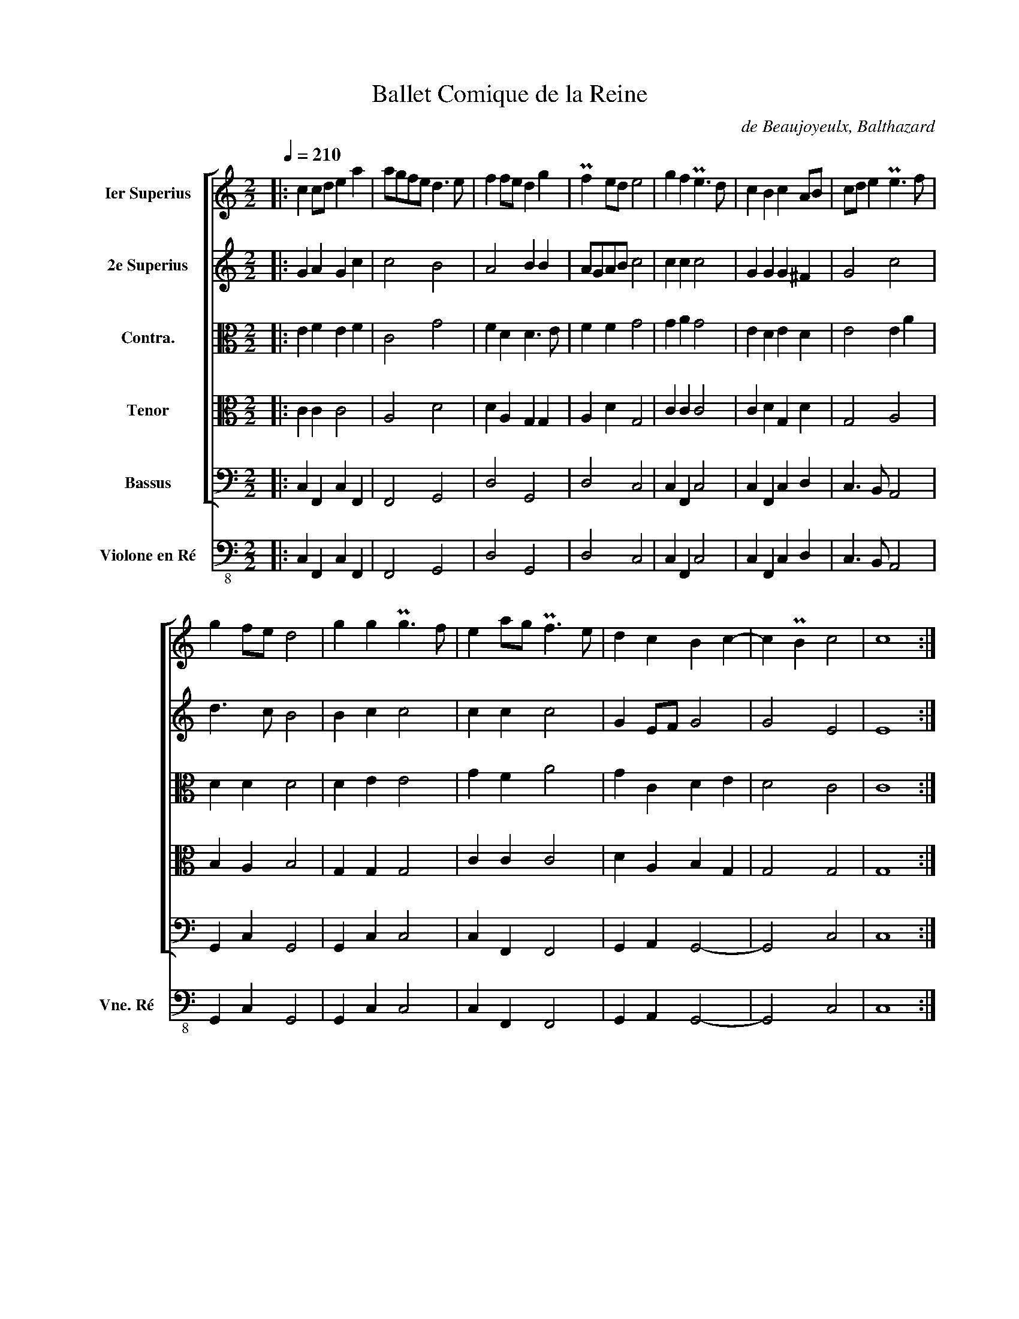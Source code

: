 X:1
T:Ballet Comique de la Reine
C:de Beaujoyeulx, Balthazard
%%score [ 1 2 3 4 5 ] 6
L:1/4
Q:1/4=210
M:2/2
I:linebreak $
K:C
V:1 treble nm="Ier Superius"
V:2 treble nm="2e Superius"
V:3 alto nm="Contra."
V:4 alto nm="Tenor"
V:5 bass nm="Bassus"
V:6 bass-8 nm="Violone en Ré" snm="Vne. Ré"
V:1
|: c c/d/ e a | a/g/f/e/ d3/2 e/ | f f/e/ d g | Pf e/d/ e2 | g f Pe3/2 d/ | c B c A/B/ | %6
 c/d/ e Pe3/2 f/ |$ g f/e/ d2 | g g Pg3/2 f/ | e a/g/ Pf3/2 e/ | d c B c- | c PB c2 | c4 ::$ e4 | %14
 e2 d2 | e3/2 f/ g2- | g2 P^f2 | g4 | g a g f | e2 e e | e2 Pd c | d4 |$ a2 a a | a2 a a | %24
 g f e d | e4 | g g g f | e g f e | d2 c2 | B4- | B2 e f |$ g g f e | a2 g2- | g2 P^f2 | g4 | %35
 f3/2 e/ d/e/f/d/ | e c e f | d3/2 e/ f/d/e/d/ | Pc A a2 |$ a3 g | f e d c | B2 c2- | c2 PB2 | c4 | %44
 g2 f2 | g3 f | e2 Pd2 | e3 d | c4 | B4 |$ g2 g g | g3 f | e2 a g | f2 e d | P^c d2 c | d4 | %56
 e2 e f | g3 f | e e d c |$ B2 A2- | A2 P^G2 | A4 ||[M:3/4] e2 e | d2 c | B2 A | G2 A/B/ | c2 d | %67
 e2 ^f | g2 g | g2 g | ^f2 e |$ e2 P^d | e2 e | e2 d | c3/2 B/ A | A2 P^G | A2 A ||[M:2/2] G2 G G | %78
 A3/2 B/ c2- | c2 PB2 |1 c4 :|2 c4- || c4 |]:$[M:2/2][Q:1/2=135] g a g c' | g a g2 | a a g a | %86
 g/f/e/d/ e c | a a g f |$ e d e2 | d c B c- | c PB c2 |1 c4 :|2 c4- || c4 |]:$ %94
[M:2/2][Q:1/2=100] G4 | d2 c2 | B2 B2- | B A G2 | A B c2 | B c d2- | d2 d2 | c2 c2 | B2{/xx} A2- | %103
 A G G2- |$ G2 P^F2 | G2 d c | B A G2 | G2 c2- | c2 c2 | c4 | B2 c2- | c2 PB2 | c4- | c4 ::$ %114
[M:2/2][Q:1/2=90] e e | ^d e a g/f/ | e3/2 d/ c A | e d/c/ PB A | ^G2 A/G/A/B/ | c A d d | %120
 e3/2 ^f/ g Pf/e/ | ^d e2 d |$ e2 a g/f/ | e e e d | c2 d/c/B/A/ | ^G A2 PG |1 A2 :|2 A4 |:$ %128
[M:2/2][Q:1/2=105] B4 | B2 A2 | ^G3 A | B2 e2 | e2 d c | B A P!plus!^G2 | A4 | A4 :|$ e2 a g | %137
 P!plus!f3/2 e/ d ^c | d a a g | f e d f | e4 | g a g f | e2 d c | B2 A2 | ^G4 ||$ %145
[M:3/2][Q:1/2=180] e3 g f2 | e3 a g2 | f3 b a2 | g4 g2 | e6 ||[M:2/2][Q:1/2=105] e4 | g2 g g | %152
 g2 g g | a a g f | e4 ||$[M:3/2][Q:1/2=180] d3 e d2 | e3 f e2 | d3 e d2 | e3 f e2 | d4 c2 | B6 || %161
[M:2/2][Q:1/2=105] B4 | B2 B B | c3/2 B/ A2- | A2 ^G2 | A4 |$ e2 e e | d c d d | e4 | g a g f/e/ | %170
 d2 d d | d g/f/ e d/c/ | B4 | e3/2 a/ g/f/e/d/ | e3/2 g/ f/e/d/c/ | B A2 P^G | A4 |$ a2 a a | %178
 a3/2 g/ f e | f3/2 e/ d c | d4 | g g g a | g g a a | Pg f g/f/e/d/ | e4 |$ c2 c B | A2 A e | %187
 e d Pc B/A/ | ^G2 A2- | A2 P^G2 | A4 ||[M:3/4] c3/2 a/ g/f/ | e3/2 d/ c | f3/2 b/ a/g/ | %194
 f3/2 e/ d | g g g | g f e |$ a a a | Pa3/2 g/ f/e/ | d3/2 c/ B/A/ | B2 B ||[M:2/2] B4 | G2 G G | %203
 G2 G A/B/ | c B/c/ d d | e3/2 f/ g e |$ ^f g2 Pf | g4 | g/f/g/a/ g f | e/d/e/f/ e d | %210
 c/B/c/d/ Pc d/c/ | B4 | G G A B | c c d e | f f a g/f/ | e4 | e2 e f |$ e3/2 d/ c3/2 B/ | %218
 A3/2 c/ B A | ^G E A ^F | ^G A2 PG | A4 | A4- | A2 e a | g a g f | e d a a |$ g3/2 a/ g f | %227
 e2 a a | a f b3/2 a/ | g e f f | f d g3/2 f/ | e c e g | f e d c | PB2 A ^F | ^G PA2 G | A4 |$ %236
 e3/2 d/ c/d/e/f/ | g g g Pf | g d d c | d3/2 e/ d c | PB2 G2 | d3/2 c/ B/A/B/c/ | d d d e | %243
 Pf3/2 e/ d/c/d/e/ |$ f f f g | a2 a a | Pg f e d | e4 | Pe3/2 d/ c c | c3/2 B/ A A | A3/2 f/ e d | %251
 d3/2 c/ B B | B3/2 A/ G G | G3/2 c/ B A |$ ^G2 A2 | A2 P^G2 | A4 | g/f/g/a/ g f | e/d/e/f/ e d | %259
 c/B/c/d/ c d/c/ | B4 |$ B4- | B2 B B | B g P^f e | ^d2 e ^c | ^d e2 Pd | e2 e e | e a g f | %268
 e3/2 d/ c B/A/ | ^G A2 PG | A16 |] %271
V:2
|: G A G c | c2 B2 | A2 B B | A/G/A/B/ c2 | c c c2 | G G G ^F | G2 c2 |$ d3/2 c/ B2 | B c c2 | %9
 c c c2 | G E/F/ G2 | G2 E2 | E4 ::$ c4 | c2 B2 | c2 B c | d4 | B4 | c c e d | c2 c c | c G A2 | %21
 B4 |$ c2 c c | c2 c c | c F c B | c4 | e e e c | c2 A c | B2 G2 | G4 | G2 G A |$ G c A c | %32
 c2 B d | d4 | B4 | d2 A2 | c2 c A | A2 d G | A2 c2 |$ c3 B | A4 | G2 E F | G4 | E4 | c2 c d | %45
 e3 d/c/ | B2 B A | G2 G2- | G F/E/ F2 | G4 |$ G2 c c | c2 c2 | c2 c2 | A4 | A2 A2 | ^F4 | c2 c c | %57
 e3 d/c/ | B c B E/F/ |$ G2 F2 | E4 | ^C4 ||[M:3/4] c2 c | B2 A | G2 F | E2 E | A2 B | c2 A | %68
 B2 B | c2 e | d2 B |$ B B2 | ^G2 B | c2 B | A2 F | F E2 | ^C2 C ||[M:2/2] E2 E E | F2 E F | G4 |1 %80
 E4 :|2 E4- || E4 |]:$[M:2/2] c c c2 | c c c2 | c/d/ e e c | c2 c G | c/d/ e e c |$ c B c2 | %89
 G G G2 | A G E2 |1 E4 :|2 E4- || E4 |]:$[M:2/2] E3 F | G4 | G4 | G2 G2- | G2 F2 | G2 D2 | A4- | %101
 A2 A2 | G2 E2 | D2 ^C2 |$ D2 A,2 | B,2 z2 | D C B, A, | G,2 G2 | A4- | A2 G2 | G4- | G4 | E4- | %113
 E4 ::$[M:2/2] B2 | B B ^c d | G2 A ^F | G2 G E | E2 E2 | E ^F G G | G2 G2 | B2 B2 |$ ^G2 A2 | %123
 G c c B | A2 F2 | E4 |1 ^C2 :|2 ^C4 |:$[M:2/2] G4 | G2 F2 | E3 F | G2 c2 | c2 B A | G F E2 | ^C4 | %135
 E4 :|$ A2 c2 | A2 A A | F3/2 G/ A/B/ c | A A A B | c4 | c c c A | A2 A2 | E2 E2 | E4 ||$ %145
[M:3/2] G4 d2 | c3 f e2 | d4 d2 | B6 | c6 ||[M:2/2] c4 | c2 c c | c2 c c | c2 e d | ^c4 ||$ %155
[M:3/2] B4 B2 | c4 c2 | A4 B2 | c4 c2 | B2 B2 A2 | ^G6 ||[M:2/2] ^G4 | ^G2 G G | A E F2 | E4 | %165
 ^C4 |$ c2 c c | B A B B | c4 | c c e d/c/ | B2 B B | B G2 ^F | G4 | G2 G G | c2 A2 | G E E2 | %176
 ^C4 |$ c2 c c | c2 c c | c2 B A | B4 | B B c c | c2 c c | e d/c/ B/A/ B | c4 |$ G2 G G | E2 F G | %187
 c B A E | E2 C D | E4 | ^C4 ||[M:3/4] c2 c | c2 A | A2 d | d3/2 c/ B | B2 c | c A c |$ c2 c | %198
 c2 c | B/A/ G ^F | G2 G ||[M:2/2] G4 | D2 D D | E2 E2 | A2 B2 | c2 e2 |$ d4 | B4 | c2 c c | %209
 c2 c A | A2 E F | G4 | E E E G | G G B c | c4 | c4 | c2 c c |$ c2 G2 | ^F3/2 G/ G E | %219
 E2 F/E/D/C/ | B, E E2 | ^C4 | ^C4- | C2 c2 | B A e d | c _B A c |$ c2 e d | c2 c2 | c d d2 | %229
 e c c2 | c _B B d | c2 c2 | A2 B2 | G2 F/E/D/C/ | B, E E2 | ^C4 |$ c2 c c | e2 d d | d2 B G/A/ | %239
 B2 B E/F/ | G2 D2 | G2 G G | B2 A A | A2 B2 |$ A2 d e | c2 c c | c2 c B | c2 c2 | c3/2 B/ A A | %249
 A2 A ^F | ^F3/2 A/ c B | B3/2 A/ G G | G2 E E | E2 G E |$ E2 E2 | F2 E2 | ^C4 | c2 c c | c2 c A | %259
 A2 E F | G4 |$ G4- | G2 G2 | G B B B | B2 ^G A | ^F B B2 | ^G2 c2 | c c c A | c G A E | E4 | %270
 ^C16 |] %271
V:3
|: E F E F | C2 G2 | F D D3/2 E/ | F F G2 | G A G2 | E D E D | E2 E A |$ D D D2 | D E E2 | G F A2 | %10
 G C D E | D2 C2 | C4 ::$ G4 | G2 G2 | G4 | A4 | G4 | E F G D | A2 A A | E2 F E | G4 |$ A2 F F | %23
 F2 F F | E D E G | G4 | G c B A | G2 D G | G2 E2 | D4 | D2 C C/D/ |$ E E F G | F C G B | A4 | G4 | %35
 A2 F2 | G E A F | F2 F E | E2 F2 |$ F4 | F3 E | D2 C2 | D4 | C4 | E2 A2 | G4 | G2 G F | E2 C2 | %48
 C4 | D4 |$ E2 E E | E3 F | G2 C2 | D2 F2 | E4 | D4 | G2 G A | G2 E F | G G D A |$ D2 D C | B,4 | %61
 A,4 ||[M:3/4] G2 G | G2 E | E2 C | C2 C | E2 G | G2 D | D2 G | G2 E | A2 G |$ G ^F2 | E2 G | %73
 G2 G | E3/2 D/ C/D/ | D B,2 | A,2 A, ||[M:2/2] C2 C C | C2 C2 | D4 |1 C4 :|2 C4- || C4 |]:$ %83
[M:2/2] E F E2 | E F E2 | E E G F | E G G E | E E G A |$ G G G2 | G E D G | F D C2 |1 C4 :|2 C4- || %93
 C4 |]:$[M:2/2] C4 | D2 E2 | D3 C | B,2 C2 | C4 | D2 G2 | F4 | E3 E, | G,2 A,2 | B,2 E2 |$ %104
 A,2 D2- | D C B, A, | G,2 D2 | C3 D | E2 F2 | E4- | E2 E2 | D4 | C4- | C4 ::$[M:2/2] G G | %115
 ^F G E D | E2 E D | E2 D C | B,2 C3/2 D/ | E D D2 | C3/2 D/ E E | ^D E ^F2 |$ E2 C3/2 D/ | %123
 E/F/ G G G | E2 D2 | B,4 |1 A,2 :|2 A,4 |:$[M:2/2] D4 | D2 D2 | B,4 | E2 G2 | G2 F E- | E C B,2 | %134
 A,4 | ^C4 :|$ ^C2 E2 | D2 F E | D2 C2 | F/G/ A F2 | G4 | E F E D | C3/2 D/ E2 | E B, C2 | B,4 ||$ %145
[M:3/2] C4 A,2 | A3 c c2 | A3 G ^F2 | G6 | G6 ||[M:2/2] G4 | G2 G G | G2 G G | F2 E A | A4 ||$ %155
[M:3/2] G4 G2 | G4 A2 | ^F4 G2 | G4 G2 | G4 E2 | E6 ||[M:2/2] E4 | E2 E E | E C D3/2 C/ | B,4 | %165
 A,4 |$ G2 G G | G E G2 | G4 | G F E F | G2 G G | G D C2 | D4 | C2 C2 | E2 F3/2 E/ | D C B,2 | %176
 A,4 |$ F2 F F | F2 F F | F C G E | G4 | G G G F | E2 F F | E A G2 | G4 |$ E2 E D | ^C2 D E | %187
 G G E2 | B,2 A,2 | B,4 | A,4 ||[M:3/4] G2 G | G E F | F2 F | A F G | G2 G | E F G |$ F2 F | F2 C | %199
 G D D | D2 D ||[M:2/2] D4 | B,2 B, B, | C2 C2 | E F/E/ G G | G2 E2 |$ A4 | G4 | G2 G A | G2 G F | %210
 E2 C2 | D4 | C C C D | E E D G | F F F/G/ A | G4 | G2 G A |$ G3/2 F/ E2 | A, D/E/ D C | B,2 D A, | %220
 E C B,2 | A,4 | A,4- | A,2 A A/E/ | G F E A | A F F2 |$ G2 c A | A2 A2 | F F G2 | G2 A2 | %230
 A F G D | A2 G E | F2 G2 | D2 D A, | E C B,2 | A,4 |$ G2 G G | c2 B A | G2 G E/F/ | G2 G C | %240
 D2 B,2 | B,3/2 C/ D D | D G F E | D2 D G |$ F3/2 G/ A c | A2 F F | G A G G | G4 | A2 E E | %249
 E2 D D | D2 G G | G2 D D | D2 E C | C2 D C |$ B,2 ^C2 | D2 B,2 | A,4 | E2 E A | G2 G F | E2 C2 | %260
 D4 |$ D4- | D2 D2 | E E ^F G | ^F2 E E | ^D G ^F2 | E2 G2 | G F E F | G C C2 | B,4 | A,16 |] %271
V:4
|: C C C2 | A,2 D2 | D A, G, G, | A, D G,2 | C C C2 | C D G, D | G,2 A,2 |$ B, A, B,2 | G, G, G,2 | %9
 C C C2 | D A, B, G, | G,2 G,2 | G,4 ::$ C4 | C2 D2 | C2 G,2 | D4 | D4 | C C C A, | A,2 C C | %20
 G, E, A,2 | D4 |$ F2 C C | C2 C C | C F, C D | C4 | C G G C | C2 F, C | D G, G,2 | G,4 | %30
 G,2 G, F, |$ E,/F,/ G, D G, | C A, D2 | D4 | D4 | D4 | G,2 C F,/G,/ | A,2 F, G, | C2 C2 |$ A,4 | %40
 A,4 | B,2 A,2 | B,2 G,2 | G,4 | C2 C2 | C4 | G,2 G,2 | G,2 E,2 | A,4 | D,4 |$ C2 C C | C2 C2 | %52
 G,2 A,2 | A,4 | A,2 A,2 | A,4 | C2 C C | C3 A, | G,3/2 A,/ B,/C/ D |$ D G, A,2 | E2 E,2 | E,4 || %62
[M:3/4] C2 C | D2 A, | B,3/2 G,/ A,/F,/ | G,2 G, | A,2 D | G,3/2 E,/ A, | G,2 D | C2 C | A,2 E |$ %71
 B, B,2 | B,2 G, | G,2 B, | C A, A,- | A, E E, | E,2 E, ||[M:2/2] E,2 E, E, | A,2 A,2 | B,2 G,2 |1 %80
 G,4 :|2 G,4- || G,4 |]:$[M:2/2] C C C2 | C C C2 | C C B, A, | C2 C2 | C C B, A, |$ C D C2 | %89
 D G, G, G,/C/ | A, B, G,2 |1 G,4 :|2 G,4- || G,4 |]:$[M:2/2] G,4- | G,2 G,2 | G, A, B, C | D2 E2 | %98
 A,4 | B,4 | A,3 B, | C D E2 | D2 C2 | B,2 A, G, |$ A,4 | G,4 | z4 | E3 D | C B, A,2 | A,2 E,2 | %110
 G,4- | G,4 | G,4- | G,4 ::$[M:2/2] B,2 | B, B, A,2 | C2 C D | G,3/2 A,/ B, E, | E,2 E,2 | %119
 A, A, B,2 | G,2 E,2 | B,4 |$ B,2 A,2 | E,3/2 F,/ G,/A,/ B, | C A, A,2 | E2 E,2 |1 E,2 :|2 E,4 |:$ %128
[M:2/2] B,4 | G,2 A,2 | E,4 | B,2 C2 | G,2 C A, | E2 E,2 | E,4 | A,4 :|$ A,2 A,2 | A,2 A, A, | %138
 A,2 A, E | D ^C D2 | G,4 | C2 C F,/G,/ | A,4 | B,2 E,2 | E,4 ||$[M:3/2] E4 D2 | E2 C4 | D4 D2 | %148
 D6 | C6 ||[M:2/2] C4 | E2 E E | E2 E E | C2 C A, | A,4 ||$[M:3/2] D4 D2 | E4 C2 | D4 D2 | C4 C2 | %159
 D2 D2 A,2 | B,6 ||[M:2/2] B,4 | B,2 B, B, | A,2 A,2 | E2 E,2 | E,4 |$ C2 C C | D A, D D | C4 | %169
 C C C A, | B,3/2 C/ D D | D,2 A,2 | D,4 | E,2 G, A, | G,2 D2 | D A, B, E, | E,4 |$ C2 C C | %178
 C2 C C | C A, D A, | D4 | D D E C | C2 C C | C A, D2 | C4 |$ C2 G, B, | E, A, A, C | C D A,2 | %188
 B, E, A,2 | E2 E,2 | E,4 ||[M:3/4] C2 C | G,2 A, | A,2 A, | D2 D | D2 C | G, D G, |$ C2 C | %198
 C2 A, | D G, A, | G,2 G, ||[M:2/2] G,4 | G,2 G, G, | G,2 G,2 | A,2 D2 | C2 G,2 |$ D4 | D4 | %208
 E2 E C | C2 G, D | E A, A,2 | D,4 | E, E, E, B, | G,2 G, G, | A, A, C2 | C4 | C2 C C |$ C2 C G, | %218
 D3/2 G,/ B, E, | E, G, A,2 | E,2 E2 | E4 | E4- | E2 E2 | E A, C F,/G,/ | A, D C2 |$ C2 G, D | %227
 E2 A,2 | A, D D2 | G,2 C2 | C D D B, | C2 G,2 | D2 D2 | G,2 A,2 | E,2 E2 | E4 |$ C2 C C | C2 D D | %238
 D2 D E | D3/2 C/ B, A, | B, G, G,2 | G,2 G, G, | G,2 A, A, | A,2 D D |$ D2 D G | F2 C C | C2 C D | %247
 C4 | E2 A, A, | A,2 A, A, | A,3/2 F,/ G, G, | G,2 G, G, | G,2 G, G, | G,3/2 A,/ B, E, |$ %254
 E, B, A,2 | A,2 E E, | E,4 | C2 C C | C3/2 D/ E A, | A,2 A,2 | D,4 |$ D,4- | D,2 B,2 | B, B, B,2 | %264
 B,2 B, A,/E,/ | B,2 B,2 | B,2 C2 | C C G, D | G, E, A,2 | B,2 E,2 | E,16 |] %271
V:5
|: C, F,, C, F,, | F,,2 G,,2 | D,2 G,,2 | D,2 C,2 | C, F,, C,2 | C, F,, C, D, | C,3/2 B,,/ A,,2 |$ %7
 G,, C, G,,2 | G,, C, C,2 | C, F,, F,,2 | G,, A,, G,,2- | G,,2 C,2 | C,4 ::$ C,4 | C,2 G,,2 | %15
 C,2 E,2 | D,4 | G,,4 | C, F,, C, D, | A,,2 A,, A,, | C,3/2 B,,/ A,,2 | G,,4 |$ F,,2 F,, F,, | %23
 F,,2 F,, F,, | C, D, C, G,, | C,4 | C, C, E, F, | C,2 D, C, | G,,2 C,2 | G,,4 | G,,2 C, F,, |$ %31
 C, C, D, C, | F,,2 G,,2 | D,4 | G,,4 | D,4 | C,2 A,, D, | D,2 D, C,/B,,/ | A,,2 F,,2 |$ F,,4 | %40
 F,,4 | G,,2 A,,2 | G,,4 | C,4 | C,2 F,,2 | C,3 D, | E,2 B,,2 | C,3 B,, | A,,4 | G,,4 |$ %50
 C,2 C, C, | C,4 | C,2 A,,2 | D,4 | A,,4 | D,4 | C,2 C, F,, | C,2 D,2 | E, C, G, A, |$ G,2 D,2 | %60
 E,4 | A,,4 ||[M:3/4] C,2 C, | G,,2 A,, | E,2 F, | C,2 C, | A,,2 G,, | C,2 D, | G,,2 G,, | C,2 C, | %70
 D,2 E, |$ E, B,,2 | E,2 E, | C,2 G,, | A,,2 D, | D, E,2 | A,,2 A,, ||[M:2/2] C,2 C, C, | F,2 A,2 | %79
 G,4 |1 C,4 :|2 C,4- || C,4 |]:$[M:2/2] C, F,, C,2 | C, F,, C,2 | A,, A,, E, F, | C,2 C,2 | %87
 A,, A,, E, F, |$ C, F,, C,2 | B,, C, G, E, | F, G, C,2 |1 C,4 :|2 C,4- || C,4 |]:$[M:2/2] C,4 | %95
 B,,2 C,2 | G,,2 G,2- | G, F, E, D, | C, B,, A,,2 | G,, A,, B,, C, | D, E, F, G, | A,2 A,,2 | %102
 B,,2 C,2 | D,2 E,2 |$ D,3 C, | B,, A,, G,,2 | G,3 F, | E, D, C, B,, | A,, G,, F,, G,, | %109
 A,, B,, C,2 | E,,3 F,, | G,,4 | C,4- | C,4 ::$[M:2/2] E,2 | B,, E, A,, D, | C,2 A,, D, | %117
 C,2 G,, A,, | E,2 A,,2 | A,, D, G,, G,, | C,2 C,2 | B,,4 |$ E,2 A,,3/2 B,,/ | C, C, C, G,, | %124
 A,,2 D,2 | E,4 |1 A,,2 :|2 A,,4 |:$[M:2/2] G,4 | G,2 D,2 | E,4- | E,2 C,2 | C,2 D,2 | E,4 | A,,4 | %135
 A,,4 :|$ A,,4 | D,2 D, A,, | D,2 F, C, | D, A,, D,2 | C,4 | C, F,, C, D, | A,,4 | ^G,,2 A,,2 | %144
 E,,4 ||$[M:3/2] C,4 D,2 | A,,3 F,, C,2 | D,3 G,, D,2 | G,,6 | C,6 ||[M:2/2] C,4 | C,2 C, C, | %152
 C,2 C, C, | F,,2 C, D, | A,,4 ||$[M:3/2] G,,4 G,,2 | C,4 A,,2 | D,4 G,,2 | C,4 C,2 | %159
 G,,2 G,,2 A,,2 | E,6 ||[M:2/2] E,4 | E,2 E, E, | A,,2 D,2 | E,4 | A,,4 |$ C,2 C, C, | %167
 G,, A,, G,, G,, | C,4 | C, F,, C, D, | G,,2 G,, G,, | G,,2 A,,2 | G,,4 | C,4 | C,2 D,2 | %175
 G,, A,, E,2 | A,,4 |$ F,,2 F,, F,, | F,,2 F,, C, | F,,2 G,, A,, | G,,4 | G,, G,, C, F,, | %182
 C,2 F,, F,, | C, D, G,,2 | C,4 |$ C,2 C, G,, | A,,2 D, C, | C, G,, A,,2 | E,2 F,2 | E,4 | A,,4 || %191
[M:3/4] C,2 C, | C,2 F, | D,2 D, | D,2 G,, | G,,2 C, | C, D, C, |$ F,,2 F,, | F,,2 F,, | G,,2 D, | %200
 G,,2 G,, ||[M:2/2] G,,4 | G,,2 G,, G,, | C,2 C,2 | A,,2 G,,2 | C,4 |$ D,4 | G,,4 | C,2 C, G,, | %209
 C,2 C, D, | A,,4 | G,,4 | C, C, A,, G,, | C, C, G, C, | F,4 | C,4 | C,2 C, F,, |$ C,4 | %218
 D,3/2 C,/ G,, A,, | E,2 D,2 | E,4 | A,,4 | A,,4- | A,,2 A,,2 | E, F, C, D, | A,, _B,, F,,2 |$ %226
 C,2 C, D, | A,,2 F,,2 | F,, D, G,,2 | C,2 F,,2 | F,, D, G,,2 | A,,2 C,2 | D,2 G,,2 | G,,2 D,2 | %234
 E,4 | A,,4 |$ C,2 C, C, | C,2 G,, D, | G,,2 G,, D, | G,,2 G,, A,, | G,,2 G,,2 | G,,2 G,, G,, | %242
 G,,2 D, ^C, | D,2 G,,2 |$ D,2 D, C, | F,,2 F, F, | E, F, C, G,, | C,4 | A,,2 A,, A,, | %249
 A,,2 D, D, | D,2 C, G,, | G,,2 G,, G,, | G,,2 C, C, | C,2 G,, A,, |$ E,2 A,,2 | D,2 E,2 | A,,4 | %257
 C,2 C, G,, | C,2 C, D, | A,,4 | G,,4 |$ G,,4- | G,,2 G,2 | E, E, ^D, E, | B,,2 E, A,, | B,,4 | %266
 E,2 C,2 | C, F,, C, D, | C,2 A,,2 | E,4 | A,,16 |] %271
V:6
|: C, F,, C, F,, | F,,2 G,,2 | D,2 G,,2 | D,2 C,2 | C, F,, C,2 | C, F,, C, D, | C,3/2 B,,/ A,,2 |$ %7
 G,, C, G,,2 | G,, C, C,2 | C, F,, F,,2 | G,, A,, G,,2- | G,,2 C,2 | C,4 ::$ C,4 | C,2 G,,2 | %15
 C,2 E,2 | D,4 | G,,4 | C, F,, C, D, | A,,2 A,, A,, | C,3/2 B,,/ A,,2 | G,,4 |$ F,,2 F,, F,, | %23
 F,,2 F,, F,, | C, D, C, G,, | C,4 | C, C, E, F, | C,2 D, C, | G,,2 C,2 | G,,4 | G,,2 C, F,, |$ %31
 C, C, D, C, | F,,2 G,,2 | D,4 | G,,4 | D,4 | C,2 A,, D, | D,2 D, C,/ B,,/ | A,,2 F,,2 |$ F,,4 | %40
 F,,4 | G,,2 A,,2 | G,,4 | C,4 | C,2 F,,2 | C,3 D, | E,2 B,,2 | C,3 B,, | A,,4 | G,,4 |$ %50
 C,2 C, C, | C,4 | C,2 A,,2 | D,4 | A,,4 | D,4 | C,2 C, F,, | C,2 D,2 | E, C, G, A, |$ G,2 D,2 | %60
 E,4 | A,,4 ||[M:3/4] C,2 C, | G,,2 A,, | E,2 F, | C,2 C, | A,,2 G,, | C,2 D, | G,,2 G,, | C,2 C, | %70
 D,2 E, |$ E, B,,2 | E,2 E, | C,2 G,, | A,,2 D, | D, E,2 | A,,2 A,, ||[M:2/2] C,2 C, C, | F,2 A,2 | %79
 G,4 |1 C,4 :|2 C,4- || C,4 |]:$[M:2/2] C, F,, C,2 | C, F,, C,2 | A,, A,, E, F, | C,2 C,2 | %87
 A,, A,, E, F, |$ C, F,, C,2 | B,, C, G, E, | F, G, C,2 |1 C,4 :|2 C,4- || C,4 |]:$[M:2/2] C,4 | %95
 B,,2 C,2 | G,,2 G,2- | G, F, E, D, | C, B,, A,,2 | G,, A,, B,, C, | D, E, F, G, | A,2 A,,2 | %102
 B,,2 C,2 | D,2 E,2 |$ D,3 C, | B,, A,, G,,2 | G,3 F, | E, D, C, B,, | A,, G,, F,, G,, | %109
 A,, B,, C,2 | E,,3 F,, | G,,4 | C,4- | C,4 ::$[M:2/2] E,2 | B,, E, A,, D, | C,2 A,, D, | %117
 C,2 G,, A,, | E,2 A,,2 | A,, D, G,, G,, | C,2 C,2 | B,,4 |$ E,2 A,,3/2 B,,/ | C, C, C, G,, | %124
 A,,2 D,2 | E,4 |1 A,,2 :|2 A,,4 |:$[M:2/2] G,4 | G,2 D,2 | E,4- | E,2 C,2 | C,2 D,2 | E,4 | A,,4 | %135
 A,,4 :|$ A,,4 | D,2 D, A,, | D,2 F, C, | D, A,, D,2 | C,4 | C, F,, C, D, | A,,4 | ^G,,2 A,,2 | %144
 E,,4 ||$[M:3/2] C,4 D,2 | A,,3 F,, C,2 | D,3 G,, D,2 | G,,6 | C,6 ||[M:2/2] C,4 | C,2 C, C, | %152
 C,2 C, C, | F,,2 C, D, | A,,4 ||$[M:3/2] G,,4 G,,2 | C,4 A,,2 | D,4 G,,2 | C,4 C,2 | %159
 G,,2 G,,2 A,,2 | E,6 ||[M:2/2] E,4 | E,2 E, E, | A,,2 D,2 | E,4 | A,,4 |$ C,2 C, C, | %167
 G,, A,, G,, G,, | C,4 | C, F,, C, D, | G,,2 G,, G,, | G,,2 A,,2 | G,,4 | C,4 | C,2 D,2 | %175
 G,, A,, E,2 | A,,4 |$ F,,2 F,, F,, | F,,2 F,, C, | F,,2 G,, A,, | G,,4 | G,, G,, C, F,, | %182
 C,2 F,, F,, | C, D, G,,2 | C,4 |$ C,2 C, G,, | A,,2 D, C, | C, G,, A,,2 | E,2 F,2 | E,4 | A,,4 || %191
[M:3/4] C,2 C, | C,2 F, | D,2 D, | D,2 G,, | G,,2 C, | C, D, C, |$ F,,2 F,, | F,,2 F,, | G,,2 D, | %200
 G,,2 G,, ||[M:2/2] G,,4 | G,,2 G,, G,, | C,2 C,2 | A,,2 G,,2 | C,4 |$ D,4 | G,,4 | C,2 C, G,, | %209
 C,2 C, D, | A,,4 | G,,4 | C, C, A,, G,, | C, C, G, C, | F,4 | C,4 | C,2 C, F,, |$ C,4 | %218
 D,3/2 C,/ G,, A,, | E,2 D,2 | E,4 | A,,4 | A,,4- | A,,2 A,,2 | E, F, C, D, | A,, _B,, F,,2 |$ %226
 C,2 C, D, | A,,2 F,,2 | F,, D, G,,2 | C,2 F,,2 | F,, D, G,,2 | A,,2 C,2 | D,2 G,,2 | G,,2 D,2 | %234
 E,4 | A,,4 |$ C,2 C, C, | C,2 G,, D, | G,,2 G,, D, | G,,2 G,, A,, | G,,2 G,,2 | G,,2 G,, G,, | %242
 G,,2 D, ^C, | D,2 G,,2 |$ D,2 D, C, | F,,2 F, F, | E, F, C, G,, | C,4 | A,,2 A,, A,, | %249
 A,,2 D, D, | D,2 C, G,, | G,,2 G,, G,, | G,,2 C, C, | C,2 G,, A,, |$ E,2 A,,2 | D,2 E,2 | A,,4 | %257
 C,2 C, G,, | C,2 C, D, | A,,4 | G,,4 |$ G,,4- | G,,2 G,2 | E, E, ^D, E, | B,,2 E, A,, | B,,4 | %266
 E,2 C,2 | C, F,, C, D, | C,2 A,,2 | E,4 | A,,16 |] %271
